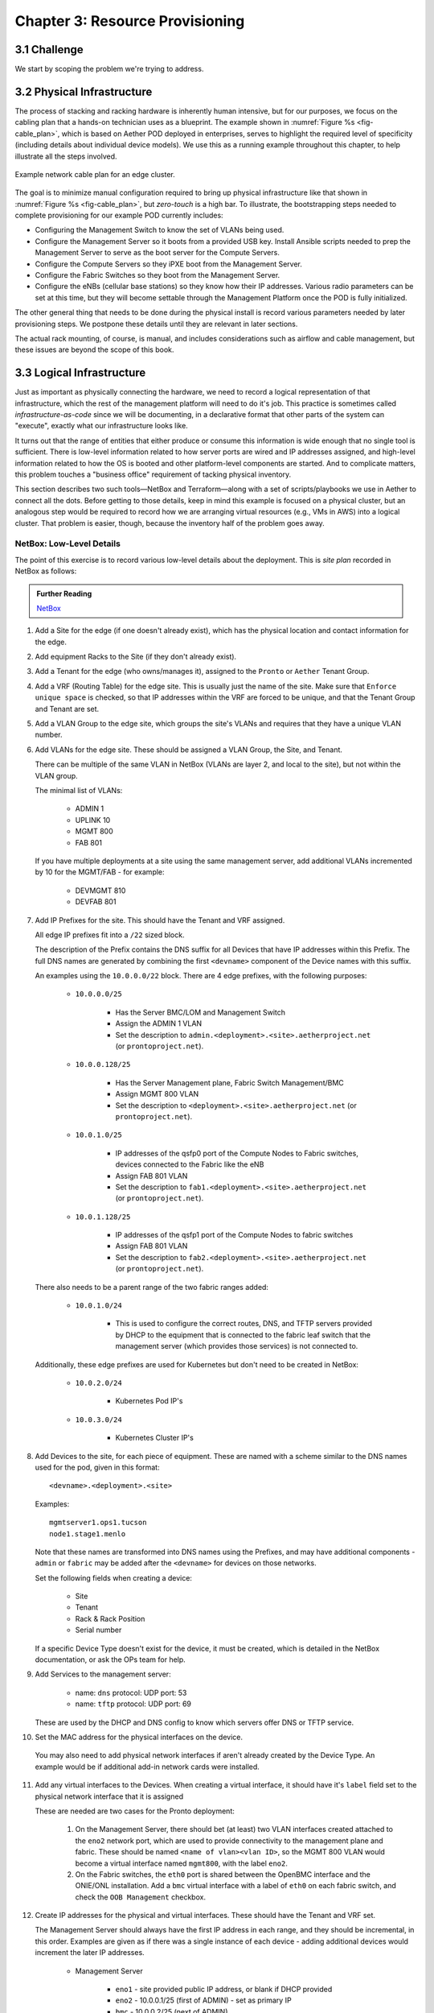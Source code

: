 Chapter 3:  Resource Provisioning
=================================
	
.. todo::
   
   Explain how to start with bare-metal and turn it into servers
   running Docker with Kubernetes. Describe NetBox and inventory
   management. Include an example wiring diagram, so we can
   connect-the-dots between the assumed hardware and resulting
   cloud.

   The current outline is loosely based on the “Edge Deployment”
   documentation.

3.1 Challenge
-------------

We start by scoping the problem we're trying to address. 

3.2 Physical Infrastructure
---------------------------

The process of stacking and racking hardware is inherently human
intensive, but for our purposes, we focus on the cabling plan that a
hands-on technician uses as a blueprint. The example shown in
:numref:`Figure %s <fig-cable_plan>`, which is based on Aether POD
deployed in enterprises, serves to highlight the required level of
specificity (including details about individual device models). We use
this as a running example throughout this chapter, to help illustrate all
the steps involved.

.. _fig-cable_plan:
.. figure:: figures/pronto_logical_diagram.png
    :width: 700px
    :align: center

    Example network cable plan for an edge cluster.

The goal is to minimize manual configuration required to bring up
physical infrastructure like that shown in :numref:`Figure %s
<fig-cable_plan>`, but *zero-touch* is a high bar. To illustrate, the
bootstrapping steps needed to complete provisioning for our example
POD currently includes:

* Configuring the Management Switch to know the set of VLANs being
  used.

* Configure the Management Server so it boots from a provided USB key.
  Install Ansible scripts needed to prep the Management Server to
  serve as the boot server for the Compute Servers.

* Configure the Compute Servers so they iPXE boot from the Management
  Server.

* Configure the Fabric Switches so they boot from the Management
  Server.

* Configure the eNBs (cellular base stations) so they know how their
  IP addresses. Various radio parameters can be set at this time, but
  they will become settable through the Management Platform once the
  POD is fully initialized.

The other general thing that needs to be done during the physical
install is record various parameters needed by later provisioning
steps. We postpone these details until they are relevant in later sections.

.. todo::
   
   Verify that the above list is relatively complete, keeping in mind
   that our goal is to logically connect-the-dots in the reader's mind
   (as opposed to serving as a full-blown recipe to be followed).

The actual rack mounting, of course, is manual, and includes
considerations such as airflow and cable management, but these issues
are beyond the scope of this book.

    
3.3 Logical Infrastructure
--------------------------

Just as important as physically connecting the hardware, we need to
record a logical representation of that infrastructure, which the rest
of the management platform will need to do it's job. This practice is
sometimes called *infrastructure-as-code* since we will be
documenting, in a declarative format that other parts of the system
can "execute", exactly what our infrastructure looks like.

It turns out that the range of entities that either produce or consume
this information is wide enough that no single tool is sufficient.
There is low-level information related to how server ports are wired
and IP addresses assigned, and high-level information related to how
the OS is booted and other platform-level components are started. And
to complicate matters, this problem touches a "business office"
requirement of tacking physical inventory.

This section describes two such tools—NetBox and Terraform—along with
a set of scripts/playbooks we use in Aether to connect all the dots.
Before getting to those details, keep in mind this example is focused
on a physical cluster, but an analogous step would be required to
record how we are arranging virtual resources (e.g., VMs in AWS) into
a logical cluster. That problem is easier, though, because the
inventory half of the problem goes away.

NetBox: Low-Level Details
~~~~~~~~~~~~~~~~~~~~~~~~~

.. todo::
   
   The following list is largely taken from the Site Install Guide,
   and is likely too detailed. Still need to determine how to best
   distill.

The point of this exercise is to record various low-level details
about the deployment. This is *site plan* recorded in NetBox as
follows:

.. _reading_netbox:
.. admonition:: Further Reading

   `NetBox <https://netbox.readthedocs.io/en/stable>`_

1. Add a Site for the edge (if one doesn't already exist), which has the
   physical location and contact information for the edge.

2. Add equipment Racks to the Site (if they don't already exist).

3. Add a Tenant for the edge (who owns/manages it), assigned to the ``Pronto``
   or ``Aether`` Tenant Group.

4. Add a VRF (Routing Table) for the edge site. This is usually just the name
   of the site.  Make sure that ``Enforce unique space`` is checked, so that IP
   addresses within the VRF are forced to be unique, and that the Tenant Group
   and Tenant are set.

5. Add a VLAN Group to the edge site, which groups the site's VLANs and
   requires that they have a unique VLAN number.

6. Add VLANs for the edge site.  These should be assigned a VLAN Group, the
   Site, and Tenant.

   There can be multiple of the same VLAN in NetBox (VLANs are layer 2, and
   local to the site), but not within the VLAN group.

   The minimal list of VLANs:

     * ADMIN 1
     * UPLINK 10
     * MGMT 800
     * FAB 801

   If you have multiple deployments at a site using the same management server,
   add additional VLANs incremented by 10 for the MGMT/FAB - for example:

     * DEVMGMT 810
     * DEVFAB 801

7. Add IP Prefixes for the site. This should have the Tenant and VRF assigned.

   All edge IP prefixes fit into a ``/22`` sized block.

   The description of the Prefix contains the DNS suffix for all Devices that
   have IP addresses within this Prefix. The full DNS names are generated by
   combining the first ``<devname>`` component of the Device names with this
   suffix.

   An examples using the ``10.0.0.0/22`` block. There are 4 edge
   prefixes, with the following purposes:

     * ``10.0.0.0/25``

        * Has the Server BMC/LOM and Management Switch
        * Assign the ADMIN 1 VLAN
        * Set the description to ``admin.<deployment>.<site>.aetherproject.net`` (or
          ``prontoproject.net``).

     * ``10.0.0.128/25``

        * Has the Server Management plane, Fabric Switch Management/BMC
        * Assign MGMT 800 VLAN
        * Set the description to ``<deployment>.<site>.aetherproject.net`` (or
          ``prontoproject.net``).

     * ``10.0.1.0/25``

        * IP addresses of the qsfp0 port of the Compute Nodes to Fabric switches, devices
          connected to the Fabric like the eNB
        * Assign FAB 801 VLAN
        * Set the description to ``fab1.<deployment>.<site>.aetherproject.net`` (or
          ``prontoproject.net``).

     * ``10.0.1.128/25``

        * IP addresses of the qsfp1 port of the Compute Nodes to fabric switches
        * Assign FAB 801 VLAN
        * Set the description to ``fab2.<deployment>.<site>.aetherproject.net`` (or
          ``prontoproject.net``).

   There also needs to be a parent range of the two fabric ranges added:

     * ``10.0.1.0/24``

        * This is used to configure the correct routes, DNS, and TFTP servers
          provided by DHCP to the equipment that is connected to the fabric
          leaf switch that the management server (which provides those
          services) is not connected to.

   Additionally, these edge prefixes are used for Kubernetes but don't need to
   be created in NetBox:

     * ``10.0.2.0/24``

        * Kubernetes Pod IP's

     * ``10.0.3.0/24``

        * Kubernetes Cluster IP's

8. Add Devices to the site, for each piece of equipment. These are named with a
   scheme similar to the DNS names used for the pod, given in this format::

     <devname>.<deployment>.<site>

   Examples::

     mgmtserver1.ops1.tucson
     node1.stage1.menlo

   Note that these names are transformed into DNS names using the Prefixes, and
   may have additional components - ``admin`` or ``fabric`` may be added after
   the ``<devname>`` for devices on those networks.

   Set the following fields when creating a device:

     * Site
     * Tenant
     * Rack & Rack Position
     * Serial number

   If a specific Device Type doesn't exist for the device, it must be created,
   which is detailed in the NetBox documentation, or ask the OPs team for help.

9. Add Services to the management server:

    * name: ``dns``
      protocol: UDP
      port: 53

    * name: ``tftp``
      protocol: UDP
      port: 69

   These are used by the DHCP and DNS config to know which servers offer
   DNS or TFTP service.

10. Set the MAC address for the physical interfaces on the device.

   You may also need to add physical network interfaces if  aren't already
   created by the Device Type.  An example would be if additional add-in
   network cards were installed.

11. Add any virtual interfaces to the Devices. When creating a virtual
    interface, it should have it's ``label`` field set to the physical network
    interface that it is assigned

    These are needed are two cases for the Pronto deployment:

     1. On the Management Server, there should bet (at least) two VLAN
        interfaces created attached to the ``eno2`` network port, which
        are used to provide connectivity to the management plane and fabric.
        These should be named ``<name of vlan><vlan ID>``, so the MGMT 800 VLAN
        would become a virtual interface named ``mgmt800``, with the label
        ``eno2``.

     2. On the Fabric switches, the ``eth0`` port is shared between the OpenBMC
        interface and the ONIE/ONL installation.  Add a ``bmc`` virtual
        interface with a label of ``eth0`` on each fabric switch, and check the
        ``OOB Management`` checkbox.

12. Create IP addresses for the physical and virtual interfaces.  These should
    have the Tenant and VRF set.

    The Management Server should always have the first IP address in each
    range, and they should be incremental, in this order. Examples are given as
    if there was a single instance of each device - adding additional devices
    would increment the later IP addresses.

      * Management Server

          * ``eno1`` - site provided public IP address, or blank if DHCP
            provided

          * ``eno2`` - 10.0.0.1/25 (first of ADMIN) - set as primary IP
          * ``bmc`` - 10.0.0.2/25 (next of ADMIN)
          * ``mgmt800`` - 10.0.0.129/25 (first of MGMT)
          * ``fab801`` - 10.0.1.1/25 (first of FAB)

      * Management Switch

          * ``gbe1`` - 10.0.0.3/25 (next of ADMIN) - set as primary IP

      * Fabric Switch

          * ``eth0`` - 10.0.0.130/25 (next of MGMT), set as primary IP
          * ``bmc`` - 10.0.0.131/25

      * Compute Server

          * ``eth0`` - 10.0.0.132/25 (next of MGMT), set as primary IP
          * ``bmc`` - 10.0.0.4/25 (next of ADMIN)
          * ``qsfp0`` - 10.0.1.2/25 (next of FAB)
          * ``qsfp1`` - 10.0.1.3/25

      * Other Fabric devices (eNB, etc.)

          * ``eth0`` or other primary interface - 10.0.1.4/25 (next of FAB)

13. Add DHCP ranges to the IP Prefixes for IP's that aren't reserved. These are
    done like any other IP Address, but with the ``Status`` field is set to
    ``DHCP``, and they'll consume the entire range of IP addresses given in the
    CIDR mask.

    For example ``10.0.0.32/27`` as a DHCP block would take up 1/4 of the ADMIN
    prefix.

14. Add router IP reservations to the IP Prefix for both Fabric prefixes. These
    are IP addresses used by ONOS to route traffic to the other leaf, and have
    the following attributes:

    - Have the last usable address in range (in the ``/25`` fabric examples
      above, these would be ``10.0.1.126/25`` and ``10.0.1.254/25``)

    - Have a ``Status`` of ``Reserved``, and the VRF, Tenant Group, and Tenant
      set.

    - The Description must start with the word ``router``, such as: ``router
      for leaf1 Fabric``

    - A custom field named ``RFC3442 Routes`` is set to the CIDR IP address of
      the opposite leaf - if the leaf's prefix is ``10.0.1.0/25`` and the
      router IP is ``10.0.1.126/25`` then ``RFC3442 Routes`` should be set to
      ``10.0.1.128\25`` (and the reverse - on ``10.0.1.254/25`` the ``RFC3442
      Routes`` would be set to be ``10.0.1.0/25``).  This creates an `RFC3442
      Classless Static Route Option <https://tools.ietf.org/html/rfc3442>`_
      for the subnet in DHCP.

15. Add Cables between physical interfaces on the devices, as
    specified in the Cabling Plan (:numref:`Figure %s
    <fig-cable_plan>`).  Note that many of the management interfaces
    need to be located either on the MGMT or ADMIN VLANs, and the
    management switch is used to provide that separation.

16.  The following inventory-related information should be recorded
     for every device:

    - Manufacturer
    - Model
    - Serial Number
    - MAC address (for the primary and any management/BMC/IPMI interfaces)

    The accuracy of this information is very important as it is used
    in bootstrapping the compute systems, which is currently done by
    Serial Number, as reported to iPXE by SMBIOS.

Once this data is entered, it is possible to generate a rack diagram,
similar to the one shown in :numref:`Figure %s <fig-rack_diagram>`
(which corresponds to the cabling diagram shown in :numref:`Figure %s
<fig-cable_plan>`. Note that the diagram show two logical PODs (one
running in Production and the other for Development), co-located in
one physical rack.

.. _fig-rack_diagram:
.. figure:: figures/rack_diagram.png
    :width: 500px
    :align: center

    NetBox rendering of rack configuration.

It is also possible to generate other useful specifications for the
POD, helping the technician confirm the recorded logical specification
matches the actual physical representation. For example,
:numref:`Figure %s <fig-cable_list>` shows the set of cables and how
they connect the set hardware in our example deployment.

.. _fig-cable_list:
.. figure:: figures/cable_list.png
    :width: 500px
    :align: center

    NetBox report of cabling.    
   

Terraform: High-Level Plans
~~~~~~~~~~~~~~~~~~~~~~~~~~~



